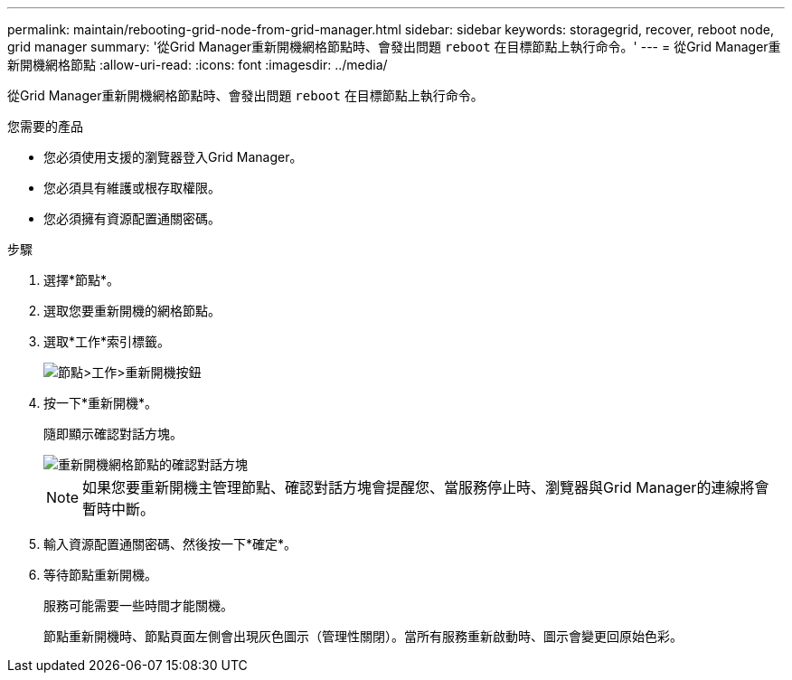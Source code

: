 ---
permalink: maintain/rebooting-grid-node-from-grid-manager.html 
sidebar: sidebar 
keywords: storagegrid, recover, reboot node, grid manager 
summary: '從Grid Manager重新開機網格節點時、會發出問題 `reboot` 在目標節點上執行命令。' 
---
= 從Grid Manager重新開機網格節點
:allow-uri-read: 
:icons: font
:imagesdir: ../media/


[role="lead"]
從Grid Manager重新開機網格節點時、會發出問題 `reboot` 在目標節點上執行命令。

.您需要的產品
* 您必須使用支援的瀏覽器登入Grid Manager。
* 您必須具有維護或根存取權限。
* 您必須擁有資源配置通關密碼。


.步驟
. 選擇*節點*。
. 選取您要重新開機的網格節點。
. 選取*工作*索引標籤。
+
image::../media/nodes_tasks_reboot.gif[節點>工作>重新開機按鈕]

. 按一下*重新開機*。
+
隨即顯示確認對話方塊。

+
image::../media/reboot_node_confirmation.gif[重新開機網格節點的確認對話方塊]

+

NOTE: 如果您要重新開機主管理節點、確認對話方塊會提醒您、當服務停止時、瀏覽器與Grid Manager的連線將會暫時中斷。

. 輸入資源配置通關密碼、然後按一下*確定*。
. 等待節點重新開機。
+
服務可能需要一些時間才能關機。

+
節點重新開機時、節點頁面左側會出現灰色圖示（管理性關閉）。當所有服務重新啟動時、圖示會變更回原始色彩。


